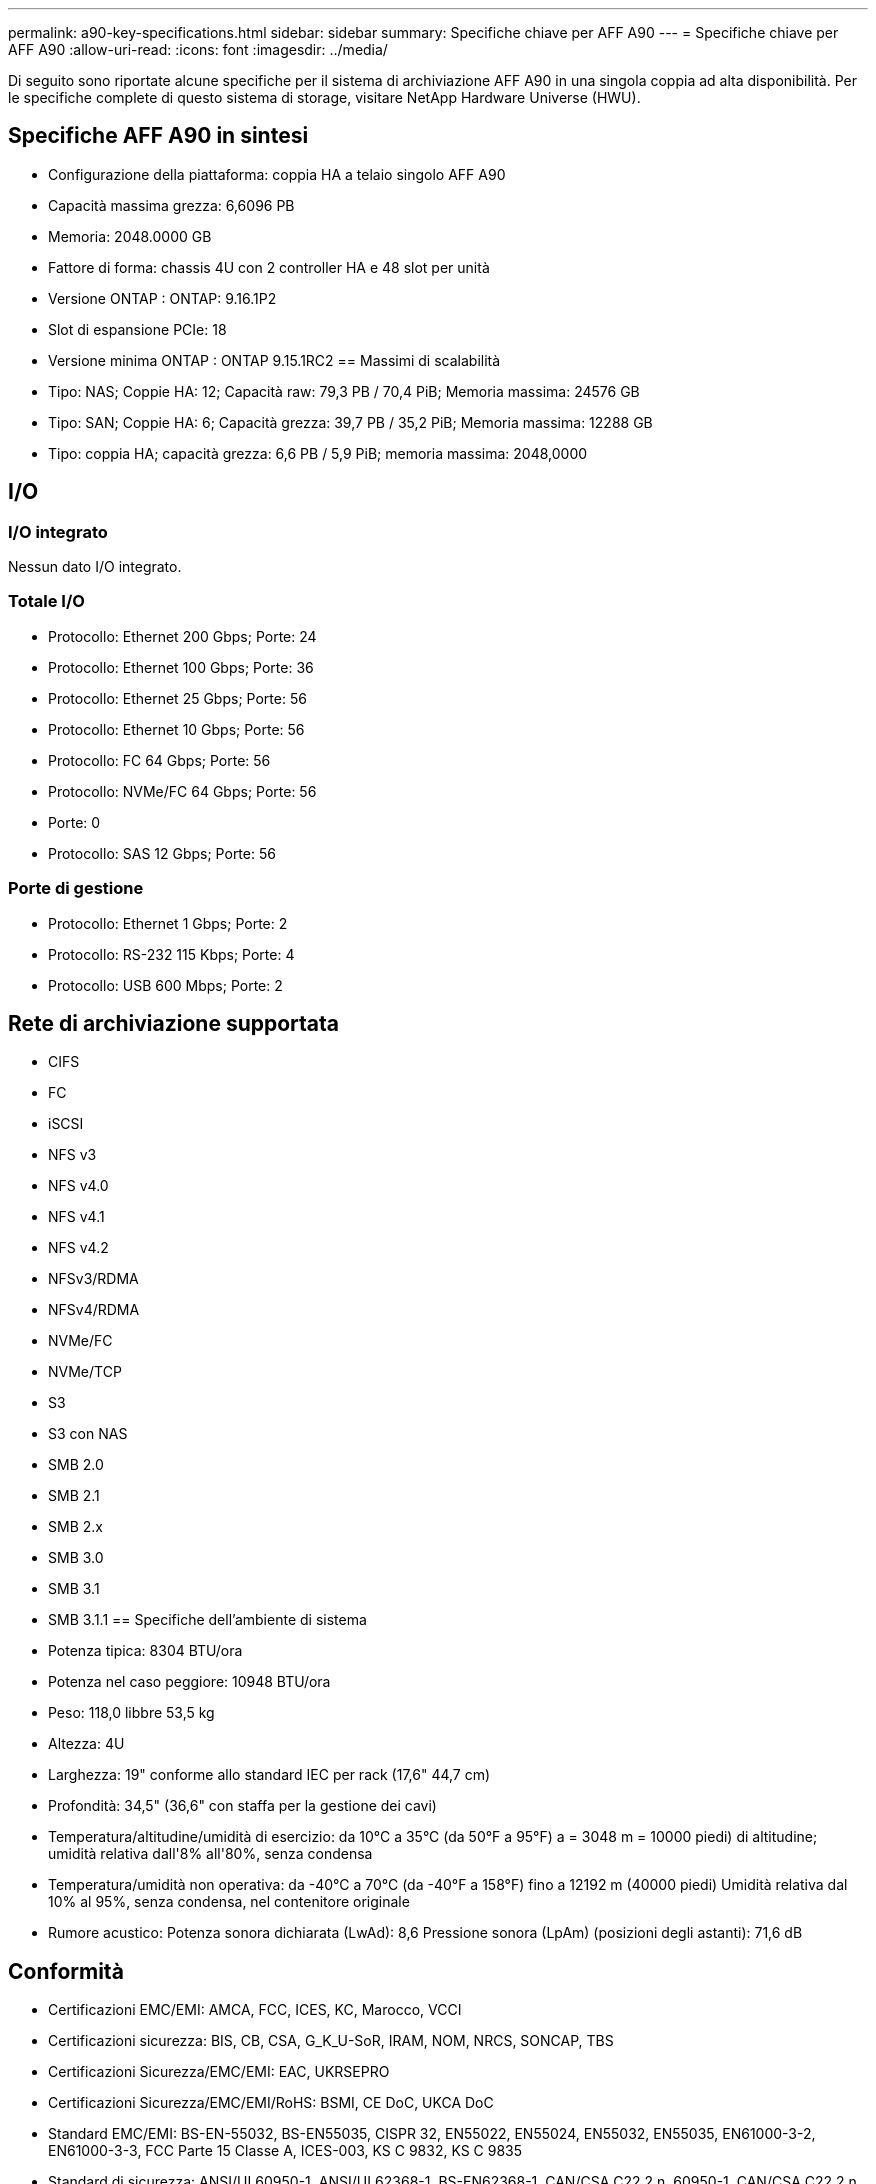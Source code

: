 ---
permalink: a90-key-specifications.html 
sidebar: sidebar 
summary: Specifiche chiave per AFF A90 
---
= Specifiche chiave per AFF A90
:allow-uri-read: 
:icons: font
:imagesdir: ../media/


[role="lead"]
Di seguito sono riportate alcune specifiche per il sistema di archiviazione AFF A90 in una singola coppia ad alta disponibilità.  Per le specifiche complete di questo sistema di storage, visitare NetApp Hardware Universe (HWU).



== Specifiche AFF A90 in sintesi

* Configurazione della piattaforma: coppia HA a telaio singolo AFF A90
* Capacità massima grezza: 6,6096 PB
* Memoria: 2048.0000 GB
* Fattore di forma: chassis 4U con 2 controller HA e 48 slot per unità
* Versione ONTAP : ONTAP: 9.16.1P2
* Slot di espansione PCIe: 18
* Versione minima ONTAP : ONTAP 9.15.1RC2 == Massimi di scalabilità
* Tipo: NAS; Coppie HA: 12; Capacità raw: 79,3 PB / 70,4 PiB; Memoria massima: 24576 GB
* Tipo: SAN; Coppie HA: 6; Capacità grezza: 39,7 PB / 35,2 PiB; Memoria massima: 12288 GB
* Tipo: coppia HA; capacità grezza: 6,6 PB / 5,9 PiB; memoria massima: 2048,0000




== I/O



=== I/O integrato

Nessun dato I/O integrato.



=== Totale I/O

* Protocollo: Ethernet 200 Gbps; Porte: 24
* Protocollo: Ethernet 100 Gbps; Porte: 36
* Protocollo: Ethernet 25 Gbps; Porte: 56
* Protocollo: Ethernet 10 Gbps; Porte: 56
* Protocollo: FC 64 Gbps; Porte: 56
* Protocollo: NVMe/FC 64 Gbps; Porte: 56
* Porte: 0
* Protocollo: SAS 12 Gbps; Porte: 56




=== Porte di gestione

* Protocollo: Ethernet 1 Gbps; Porte: 2
* Protocollo: RS-232 115 Kbps; Porte: 4
* Protocollo: USB 600 Mbps; Porte: 2




== Rete di archiviazione supportata

* CIFS
* FC
* iSCSI
* NFS v3
* NFS v4.0
* NFS v4.1
* NFS v4.2
* NFSv3/RDMA
* NFSv4/RDMA
* NVMe/FC
* NVMe/TCP
* S3
* S3 con NAS
* SMB 2.0
* SMB 2.1
* SMB 2.x
* SMB 3.0
* SMB 3.1
* SMB 3.1.1 == Specifiche dell'ambiente di sistema
* Potenza tipica: 8304 BTU/ora
* Potenza nel caso peggiore: 10948 BTU/ora
* Peso: 118,0 libbre 53,5 kg
* Altezza: 4U
* Larghezza: 19" conforme allo standard IEC per rack (17,6" 44,7 cm)
* Profondità: 34,5" (36,6" con staffa per la gestione dei cavi)
* Temperatura/altitudine/umidità di esercizio: da 10°C a 35°C (da 50°F a 95°F) a = 3048 m = 10000 piedi) di altitudine; umidità relativa dall'8% all'80%, senza condensa
* Temperatura/umidità non operativa: da -40°C a 70°C (da -40°F a 158°F) fino a 12192 m (40000 piedi) Umidità relativa dal 10% al 95%, senza condensa, nel contenitore originale
* Rumore acustico: Potenza sonora dichiarata (LwAd): 8,6 Pressione sonora (LpAm) (posizioni degli astanti): 71,6 dB




== Conformità

* Certificazioni EMC/EMI: AMCA, FCC, ICES, KC, Marocco, VCCI
* Certificazioni sicurezza: BIS, CB, CSA, G_K_U-SoR, IRAM, NOM, NRCS, SONCAP, TBS
* Certificazioni Sicurezza/EMC/EMI: EAC, UKRSEPRO
* Certificazioni Sicurezza/EMC/EMI/RoHS: BSMI, CE DoC, UKCA DoC
* Standard EMC/EMI: BS-EN-55032, BS-EN55035, CISPR 32, EN55022, EN55024, EN55032, EN55035, EN61000-3-2, EN61000-3-3, FCC Parte 15 Classe A, ICES-003, KS C 9832, KS C 9835
* Standard di sicurezza: ANSI/UL60950-1, ANSI/UL62368-1, BS-EN62368-1, CAN/CSA C22.2 n. 60950-1, CAN/CSA C22.2 n. 62368-1, CNS 15598-1, EN60825-1, EN62368-1, IEC 62368-1, IEC60950-1, IS 13252 (parte 1)




== Alta disponibilità

* Controller di gestione della scheda madre basato su Ethernet (BMC) e interfaccia di gestione ONTAP
* Controller ridondanti sostituibili a caldo
* Alimentatori ridondanti sostituibili a caldo
* Gestione in banda SAS su connessioni SAS per scaffali esterni

